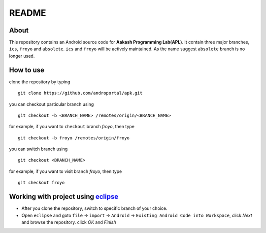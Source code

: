 ======
README
======

About
-----

This repository contains an Android source code for **Aakash
Programming Lab(APL)**. It contain three major branches, ``ics``,
``froyo`` and ``absolete``. ``ics`` and ``froyo`` will be actively
maintained. As the name suggest ``absolete`` branch is no longer used.


How to use
----------

clone the repository by typing

::

   git clone https://github.com/androportal/apk.git


you can checkout particular branch using

::
   
   git checkout -b <BRANCH_NAME> /remotes/origin/<BRANCH_NAME>


for example, if you want to ``checkout`` branch `froyo`, then type

::

   git checkout -b froyo /remotes/origin/froyo
   

you can switch branch using

::

   git checkout <BRANCH_NAME>

for example, if you want to visit branch `froyo`, then type

::

   git checkout froyo


Working with project using `eclipse <http://www.eclipse.org/>`_
---------------------------------------------------------------

- After you clone the repository, switch to specific branch of your
  choice.
- Open ``eclipse`` and goto ``file`` -> ``import`` -> ``Android`` ->
  ``Existing Android Code into Workspace``, click `Next` and browse
  the repository. click `OK` and `Finish`

